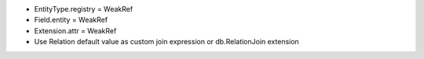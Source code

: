 - EntityType.registry = WeakRef
- Field.entity = WeakRef
- Extension.attr = WeakRef
- Use Relation default value as custom join expression or db.RelationJoin extension
